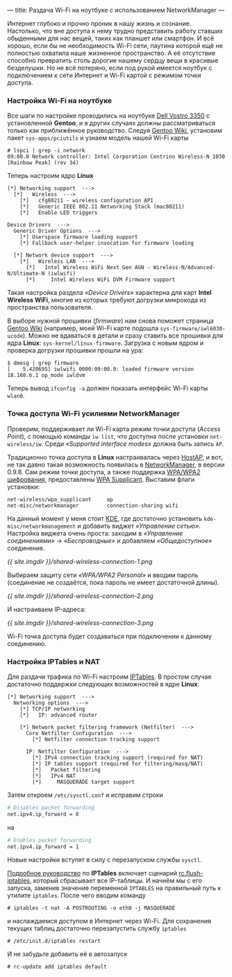 ---
title: Раздача Wi-Fi на ноутбуке с использованием NetworkManager
---

Интернет глубоко и прочно проник в нашу жизнь и сознание. Настолько, что вне доступа к нему трудно представить работу ставших обыденными для нас вещей, таких как планшет или смартфон. И всё хорошо, если бы не необходимость Wi-Fi сети, паутина которой ещё не полностью охватила наше жизненное пространство. А её отсутствие способно превратить столь дорогие нашему сердцу вещи в красивые безделушки. Но не всё потеряно, если под рукой имеется ноутбук с подключением к сети Интернет и Wi-Fi картой с режимом точки доступа.

*** Настройка Wi-Fi на ноутбуке

Все шаги по настройке проводились на ноутбуке [[http://www.notebookcheck-ru.com/Obzor-subnoutbuka-Dell-Vostro-3350.54704.0.html][Dell Vostro 3350]] с установленной *Gentoo*, и в других случаях должны рассматриваться только как приближённое руководство. Следуя [[http://wiki.gentoo.org/wiki/Wifi][Gentoo Wiki]], установим пакет =sys-apps/pciutils= и узнаем модель нашей Wi-Fi карты
#+begin_src console
  # lspci | grep -i network
  09:00.0 Network controller: Intel Corporation Centrino Wireless-N 1030 [Rainbow Peak] (rev 34)
#+end_src
Теперь настроим ядро *Linux*
#+begin_src kernel-config
  [*] Networking support  --->
    [*]   Wireless  --->
      [*]   cfg80211 - wireless configuration API
      [*]   Generic IEEE 802.11 Networking Stack (mac80211)
      [*]   Enable LED triggers

  Device Drivers  --->
    Generic Driver Options  --->
      [*] Userspace firmware loading support
      [*] Fallback user-helper invocation for firmware loading

    [*] Network device support  --->
      [*]   Wireless LAN  --->
        [*]   Intel Wireless WiFi Next Gen AGN - Wireless-N/Advanced-N/Ultimate-N (iwlwifi)
        [*]     Intel Wireless WiFi DVM Firmware support
#+end_src
Такая настройка раздела /\laquo{}Device Drivers\raquo/ характерна для карт *Intel Wireless WiFi*, многие из которых требуют догрузки микрокода из пространства пользователя.

В выборе нужной прошивки (/firmware/) нам снова поможет страница [[http://wiki.gentoo.org/wiki/Wifi][Gentoo Wiki]] (например, моей Wi-Fi карте подошла =sys-firmware/iwl6030-ucode=). Можно не вдаваться в детали и сразу ставить все прошивки для ядра *Linux*: =sys-kernel/linux-firmware=. Загрузка с новым ядром и проверка догрузки прошивки прошли на ура:
#+begin_src console
  $ dmesg | grep firmware
  [    5.420695] iwlwifi 0000:09:00.0: loaded firmware version 18.168.6.1 op_mode iwldvm
#+end_src
Теперь вывод =ifconfig -a= должен показать интерфейс Wi-Fi карты =wlan0=.

*** Точка доступа Wi-Fi усилиями NetworkManager

Проверим, поддерживает ли Wi-Fi карта режим точки доступа (/Access Point/), с помощью команды =iw list=, что доступна после установки =net-wireless/iw=. Среди /\laquo{}Supported interface modes\raquo/ должна быть запись =AP=.

Традиционно точка доступа в *Linux* настраивалась через [[http://en.wikipedia.org/wiki/HostAP][HostAP]], и вот, не так давно такая возможность появилась в [[https://projects.gnome.org/NetworkManager/][NetworkManager]], в версии 0.9.8. Сам режим точки доступа, а также поддержка [[http://ru.wikipedia.org/wiki/WPA][WPA/WPA2 шифрования]], предоставлены [[http://hostap.epitest.fi/wpa_supplicant/][WPA Supplicant]]. Выставим флаги установки:
#+begin_src text
  net-wireless/wpa_supplicant     ap
  net-misc/networkmanager         connection-sharing wifi
#+end_src
На данный момент у меня стоит [[http://ru.wikipedia.org/wiki/KDE][KDE]], где достаточно установить =kde-misc/networkmanagement= и добавить виджет /\laquo{}Управление сетью\raquo/. Настройка виджета очень проста: заходим в /\laquo{}Управление соединениями\raquo/ \to /\laquo{}Беспроводные\raquo/ и добавляем /\laquo{}Общедоступное\raquo/ соединение.

[[{{ site.imgdir }}/shared-wireless-connection-1.png][{{ site.imgdir }}/shared-wireless-connection-1.png]]

Выбираем защиту сети /\laquo{}WPA/WPA2 Personal\raquo/ и вводим пароль (соединение не создаётся, пока пароль не имеет достаточной длины).

[[{{ site.imgdir }}/shared-wireless-connection-2.png][{{ site.imgdir }}/shared-wireless-connection-2.png]]

И настраиваем IP-адреса:

[[{{ site.imgdir }}/shared-wireless-connection-3.png][{{ site.imgdir }}/shared-wireless-connection-3.png]]

Wi-Fi точка доступа будет создаваться при подключении к данному соединению.

*** Настройка IPTables и NAT

Для раздачи трафика по Wi-Fi настроим [[http://ru.wikipedia.org/wiki/Iptables][IPTables]]. В простом случае достаточно поддержки следующих возможностей в ядре *Linux*:
#+begin_src kernel-config
  [*] Networking support  --->
    Networking options  --->
      [*] TCP/IP networking
      [*]   IP: advanced router

      [*] Network packet filtering framework (Netfilter)  --->
        Core Netfilter Configuration  --->
          [*] Netfilter connection tracking support

        IP: Netfilter Configuration  --->
          [*] IPv4 connection tracking support (required for NAT)
          [*] IP tables support (required for filtering/masq/NAT)
          [*]   Packet filtering
          [*]   IPv4 NAT
          [*]     MASQUERADE target support
#+end_src

Затем откроем =/etc/sysctl.conf= и исправим строки
#+begin_src sh
  # Disables packet forwarding
  net.ipv4.ip_forward = 0
#+end_src
на
#+begin_src sh
  # Enables packet forwarding
  net.ipv4.ip_forward = 1
#+end_src
Новые настройки вступят в силу с перезапуском службы =sysctl=.

[[http://www.opennet.ru/docs/RUS/iptables/][Подробное руководство]] по *IPTables* включает сценарий [[http://www.opennet.ru/docs/RUS/iptables/misc/iptables-tutorial/scripts/rc.flush-iptables.txt][rc.flush-iptables]], который сбрасывает все IP-таблицы. И начнём мы с его запуска, заменив значение переменной =IPTABLES= на правильный путь к утилите =iptables=. После чего вводим команду
#+begin_src console
  # iptables -t nat -A POSTROUTING -o eth0 -j MASQUERADE
#+end_src
и наслаждаемся доступом в Интернет через Wi-Fi. Для сохранения текущих таблиц достаточно перезапустить службу =iptables=
#+begin_src console
  # /etc/init.d/iptables restart
#+end_src
И не забудьте добавить её в автозапуск
#+begin_src console
  # rc-update add iptables default
#+end_src
